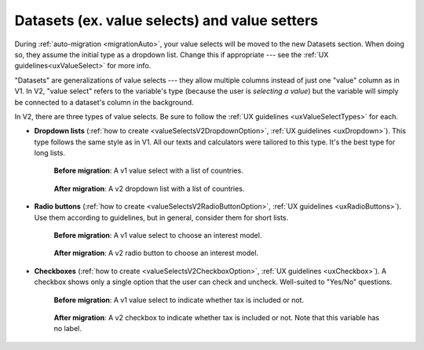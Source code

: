 Datasets (ex. value selects) and value setters
==============================================

During :ref:`auto-migration <migrationAuto>`, your value selects will be moved to the new Datasets section.
When doing so, they assume the initial type as a dropdown list.
Change this if appropriate --- see the :ref:`UX guidelines<uxValueSelect>` for more info.

"Datasets" are generalizations of value selects --- they allow multiple columns instead of just one "value" column as in V1.
In V2, "value select" refers to the variable's type (because the user is *selecting a value*) but the variable will simply be connected to a dataset's column in the background.

In V2, there are three types of value selects.
Be sure to follow the :ref:`UX guidelines <uxValueSelectTypes>` for each.

* **Dropdown lists** (:ref:`how to create <valueSelectsV2DropdownOption>`, :ref:`UX guidelines <uxDropdown>`). This type follows the same style as in V1.  All our texts and calculators were tailored to this type.  It's the best type for long lists.

    .. figure:: images/datasetsV1Countries.png
        :alt: A v1 value select with a list of countries 
        :align: center

        **Before migration**: A v1 value select with a list of countries.
    
    .. figure:: images/datasetsV2Countries.png
        :alt: A v2 dropdown list with a list of countries 
        :align: center

        **After migration**: A v2 dropdown list with a list of countries.

* **Radio buttons** (:ref:`how to create <valueSelectsV2RadioButtonOption>`, :ref:`UX guidelines <uxRadioButtons>`). Use them according to guidelines, but in general, consider them for short lists.

    .. figure:: images/datasetsV1InterestModel.png
        :alt: A v1 value select to choose an interest model
        :align: center

        **Before migration**: A v1 value select to choose an interest model.

    .. figure:: images/datasetsV2InterestModel.png
        :alt: A v2 radio button to choose an interest model
        :align: center

        **After migration**: A v2 radio button to choose an interest model.

* **Checkboxes** (:ref:`how to create <valueSelectsV2CheckboxOption>`, :ref:`UX guidelines <uxCheckbox>`). A checkbox shows only a single option that the user can check and uncheck. Well-suited to "Yes/No" questions.

    .. figure:: images/datasetsV1TaxIncluded.png
        :alt: A v1 value select to indicate whether tax is included or not
        :align: center

        **Before migration**: A v1 value select to indicate whether tax is included or not.

    .. figure:: images/datasetsV2TaxIncluded.png
        :alt: A v2 checkbox to indicate whether tax is included or not
        :align: center

        **After migration**: A v2 checkbox to indicate whether tax is included or not. Note that this variable has no label.

